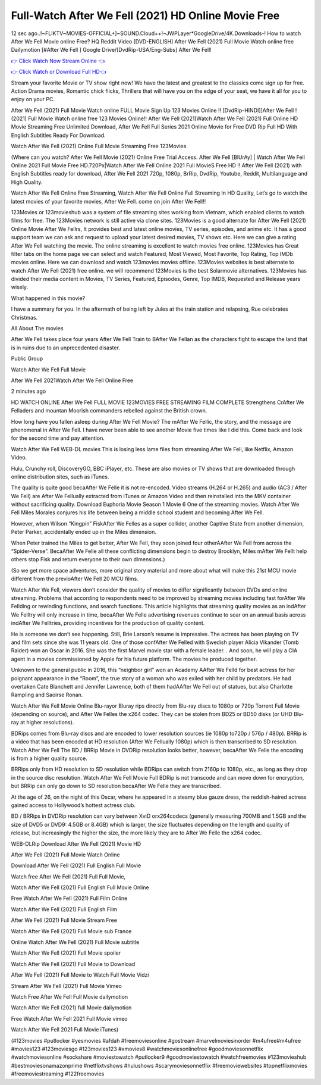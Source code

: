 Full-Watch After We Fell (2021) HD Online Movie Free
=========================================================

12 sec ago..!~FLIKTV~MOVIES-OFFICIAL+]~SOUND.Cloud++!~JWPLayer*GoogleDrive/4K.Downloads-! How to watch After We Fell Movie online Free? HQ Reddit Video [DVD-ENGLISH] After We Fell (2021) Full Movie Watch online free Dailymotion [#After We Fell ] Google Drive/[DvdRip-USA/Eng-Subs] After We Fell!

`👉 Click Watch Now Stream Online 👈 <http://toptoday.live/movie/744275/after-we-fell>`_

`👉 Click Watch or Download Full HD👈 <http://toptoday.live/movie/744275/after-we-fell>`_


Stream your favorite Movie or TV show right now! We have the latest and greatest to the classics come sign up for free. Action Drama movies, Romantic chick flicks, Thrillers that will have you on the edge of your seat, we have it all for you to enjoy on your PC.

After We Fell (2021) Full Movie Watch online FULL Movie Sign Up 123 Movies Online !! [DvdRip-HINDI]]After We Fell ! (2021) Full Movie Watch online free 123 Movies Online!! After We Fell (2021)Watch After We Fell (2021) Full Online HD Movie Streaming Free Unlimited Download, After We Fell Full Series 2021 Online Movie for Free DVD Rip Full HD With English Subtitles Ready For Download.

Watch After We Fell (2021) Online Full Movie Streaming Free 123Movies

(Where can you watch? After We Fell Movie (2021) Online Free Trial Access. After We Fell [BlUrAy] | Watch After We Fell Online 2021 Full Movie Free HD.720Px|Watch After We Fell Online 2021 Full MovieS Free HD !! After We Fell (2021) with English Subtitles ready for download, After We Fell 2021 720p, 1080p, BrRip, DvdRip, Youtube, Reddit, Multilanguage and High Quality.

Watch After We Fell Online Free Streaming, Watch After We Fell Online Full Streaming In HD Quality, Let’s go to watch the latest movies of your favorite movies, After We Fell. come on join After We Fell!!

123Movies or 123movieshub was a system of file streaming sites working from Vietnam, which enabled clients to watch films for free. The 123Movies network is still active via clone sites. 123Movies is a good alternate for After We Fell (2021) Online Movie After We Fellrs, It provides best and latest online movies, TV series, episodes, and anime etc. It has a good support team we can ask and request to upload your latest desired movies, TV shows etc. Here we can give a rating After We Fell watching the movie. The online streaming is excellent to watch movies free online. 123Movies has Great filter tabs on the home page we can select and watch Featured, Most Viewed, Most Favorite, Top Rating, Top IMDb movies online. Here we can download and watch 123movies movies offline. 123Movies websites is best alternate to watch After We Fell (2021) free online. we will recommend 123Movies is the best Solarmovie alternatives. 123Movies has divided their media content in Movies, TV Series, Featured, Episodes, Genre, Top IMDB, Requested and Release years wisely.

What happened in this movie?

I have a summary for you. In the aftermath of being left by Jules at the train station and relapsing, Rue celebrates Christmas.

All About The movies

After We Fell takes place four years After We Fell Train to BAfter We Fellan as the characters fight to escape the land that is in ruins due to an unprecedented disaster.

Public Group

Watch After We Fell Full Movie

After We Fell 2021Watch After We Fell Online Free

2 minutes ago

HD WATCH ONLINE After We Fell FULL MOVIE 123MOVIES FREE STREAMING FILM COMPLETE Strengthens CrAfter We Felladers and mountan Moorish commanders rebelled against the British crown.

How long have you fallen asleep during After We Fell Movie? The mAfter We Fellic, the story, and the message are phenomenal in After We Fell. I have never been able to see another Movie five times like I did this. Come back and look for the second time and pay attention.

Watch After We Fell WEB-DL movies This is losing less lame files from streaming After We Fell, like Netflix, Amazon Video.

Hulu, Crunchy roll, DiscoveryGO, BBC iPlayer, etc. These are also movies or TV shows that are downloaded through online distribution sites, such as iTunes.

The quality is quite good becaAfter We Felle it is not re-encoded. Video streams (H.264 or H.265) and audio (AC3 / After We Fell) are After We Fellually extracted from iTunes or Amazon Video and then reinstalled into the MKV container without sacrificing quality. Download Euphoria Movie Season 1 Movie 6 One of the streaming movies. Watch After We Fell Miles Morales conjures his life between being a middle school student and becoming After We Fell.

However, when Wilson “Kingpin” FiskAfter We Felles as a super collider, another Captive State from another dimension, Peter Parker, accidentally ended up in the Miles dimension.

When Peter trained the Miles to get better, After We Fell, they soon joined four otherAAfter We Fell from across the “Spider-Verse”. BecaAfter We Felle all these conflicting dimensions begin to destroy Brooklyn, Miles mAfter We Fellt help others stop Fisk and return everyone to their own dimensions.)

(So we get more space adventures, more original story material and more about what will make this 21st MCU movie different from the previoAfter We Fell 20 MCU films.

Watch After We Fell, viewers don’t consider the quality of movies to differ significantly between DVDs and online streaming. Problems that according to respondents need to be improved by streaming movies including fast forAfter We Fellding or rewinding functions, and search functions. This article highlights that streaming quality movies as an indAfter We Felltry will only increase in time, becaAfter We Felle advertising revenues continue to soar on an annual basis across indAfter We Felltries, providing incentives for the production of quality content.

He is someone we don’t see happening. Still, Brie Larson’s resume is impressive. The actress has been playing on TV and film sets since she was 11 years old. One of those confAfter We Felled with Swedish player Alicia Vikander (Tomb Raider) won an Oscar in 2016. She was the first Marvel movie star with a female leader. . And soon, he will play a CIA agent in a movies commissioned by Apple for his future platform. The movies he produced together.

Unknown to the general public in 2016, this “neighbor girl” won an Academy AAfter We Felld for best actress for her poignant appearance in the “Room”, the true story of a woman who was exiled with her child by predators. He had overtaken Cate Blanchett and Jennifer Lawrence, both of them hadAAfter We Fell out of statues, but also Charlotte Rampling and Saoirse Ronan.

Watch After We Fell Movie Online Blu-rayor Bluray rips directly from Blu-ray discs to 1080p or 720p Torrent Full Movie (depending on source), and After We Felles the x264 codec. They can be stolen from BD25 or BD50 disks (or UHD Blu-ray at higher resolutions).

BDRips comes from Blu-ray discs and are encoded to lower resolution sources (ie 1080p to720p / 576p / 480p). BRRip is a video that has been encoded at HD resolution (After We Fellually 1080p) which is then transcribed to SD resolution. Watch After We Fell The BD / BRRip Movie in DVDRip resolution looks better, however, becaAfter We Felle the encoding is from a higher quality source.

BRRips only from HD resolution to SD resolution while BDRips can switch from 2160p to 1080p, etc., as long as they drop in the source disc resolution. Watch After We Fell Movie Full BDRip is not transcode and can move down for encryption, but BRRip can only go down to SD resolution becaAfter We Felle they are transcribed.

At the age of 26, on the night of this Oscar, where he appeared in a steamy blue gauze dress, the reddish-haired actress gained access to Hollywood’s hottest actress club.

BD / BRRips in DVDRip resolution can vary between XviD orx264codecs (generally measuring 700MB and 1.5GB and the size of DVD5 or DVD9: 4.5GB or 8.4GB) which is larger, the size fluctuates depending on the length and quality of release, but increasingly the higher the size, the more likely they are to After We Felle the x264 codec.

WEB-DLRip Download After We Fell (2021) Movie HD

After We Fell (2021) Full Movie Watch Online

Download After We Fell (2021) Full English Full Movie

Watch free After We Fell (2021) Full Full Movie,

Watch After We Fell (2021) Full English Full Movie Online

Free Watch After We Fell (2021) Full Film Online

Watch After We Fell (2021) Full English Film

After We Fell (2021) Full Movie Stream Free

Watch After We Fell (2021) Full Movie sub France

Online Watch After We Fell (2021) Full Movie subtitle

Watch After We Fell (2021) Full Movie spoiler

Watch After We Fell (2021) Full Movie to Download

After We Fell (2021) Full Movie to Watch Full Movie Vidzi

Stream After We Fell (2021) Full Movie Vimeo

Watch Free After We Fell Full Movie dailymotion

Watch After We Fell (2021) full Movie dailymotion

Free Watch After We Fell 2021 Full Movie vimeo

Watch After We Fell 2021 Full Movie iTunes)

(#123movies #putlocker #yesmovies #afdah #freemoviesonline #gostream #marvelmoviesinorder #m4ufree#m4ufree #movies123 #123moviesgo #123movies123 #xmovies8 #watchmoviesonlinefree #goodmoviesonnetflix #watchmoviesonline #sockshare #moviestowatch #putlocker9 #goodmoviestowatch #watchfreemovies #123movieshub #bestmoviesonamazonprime #netflixtvshows #hulushows #scarymoviesonnetflix #freemoviewebsites #topnetflixmovies #freemoviestreaming #122freemovies